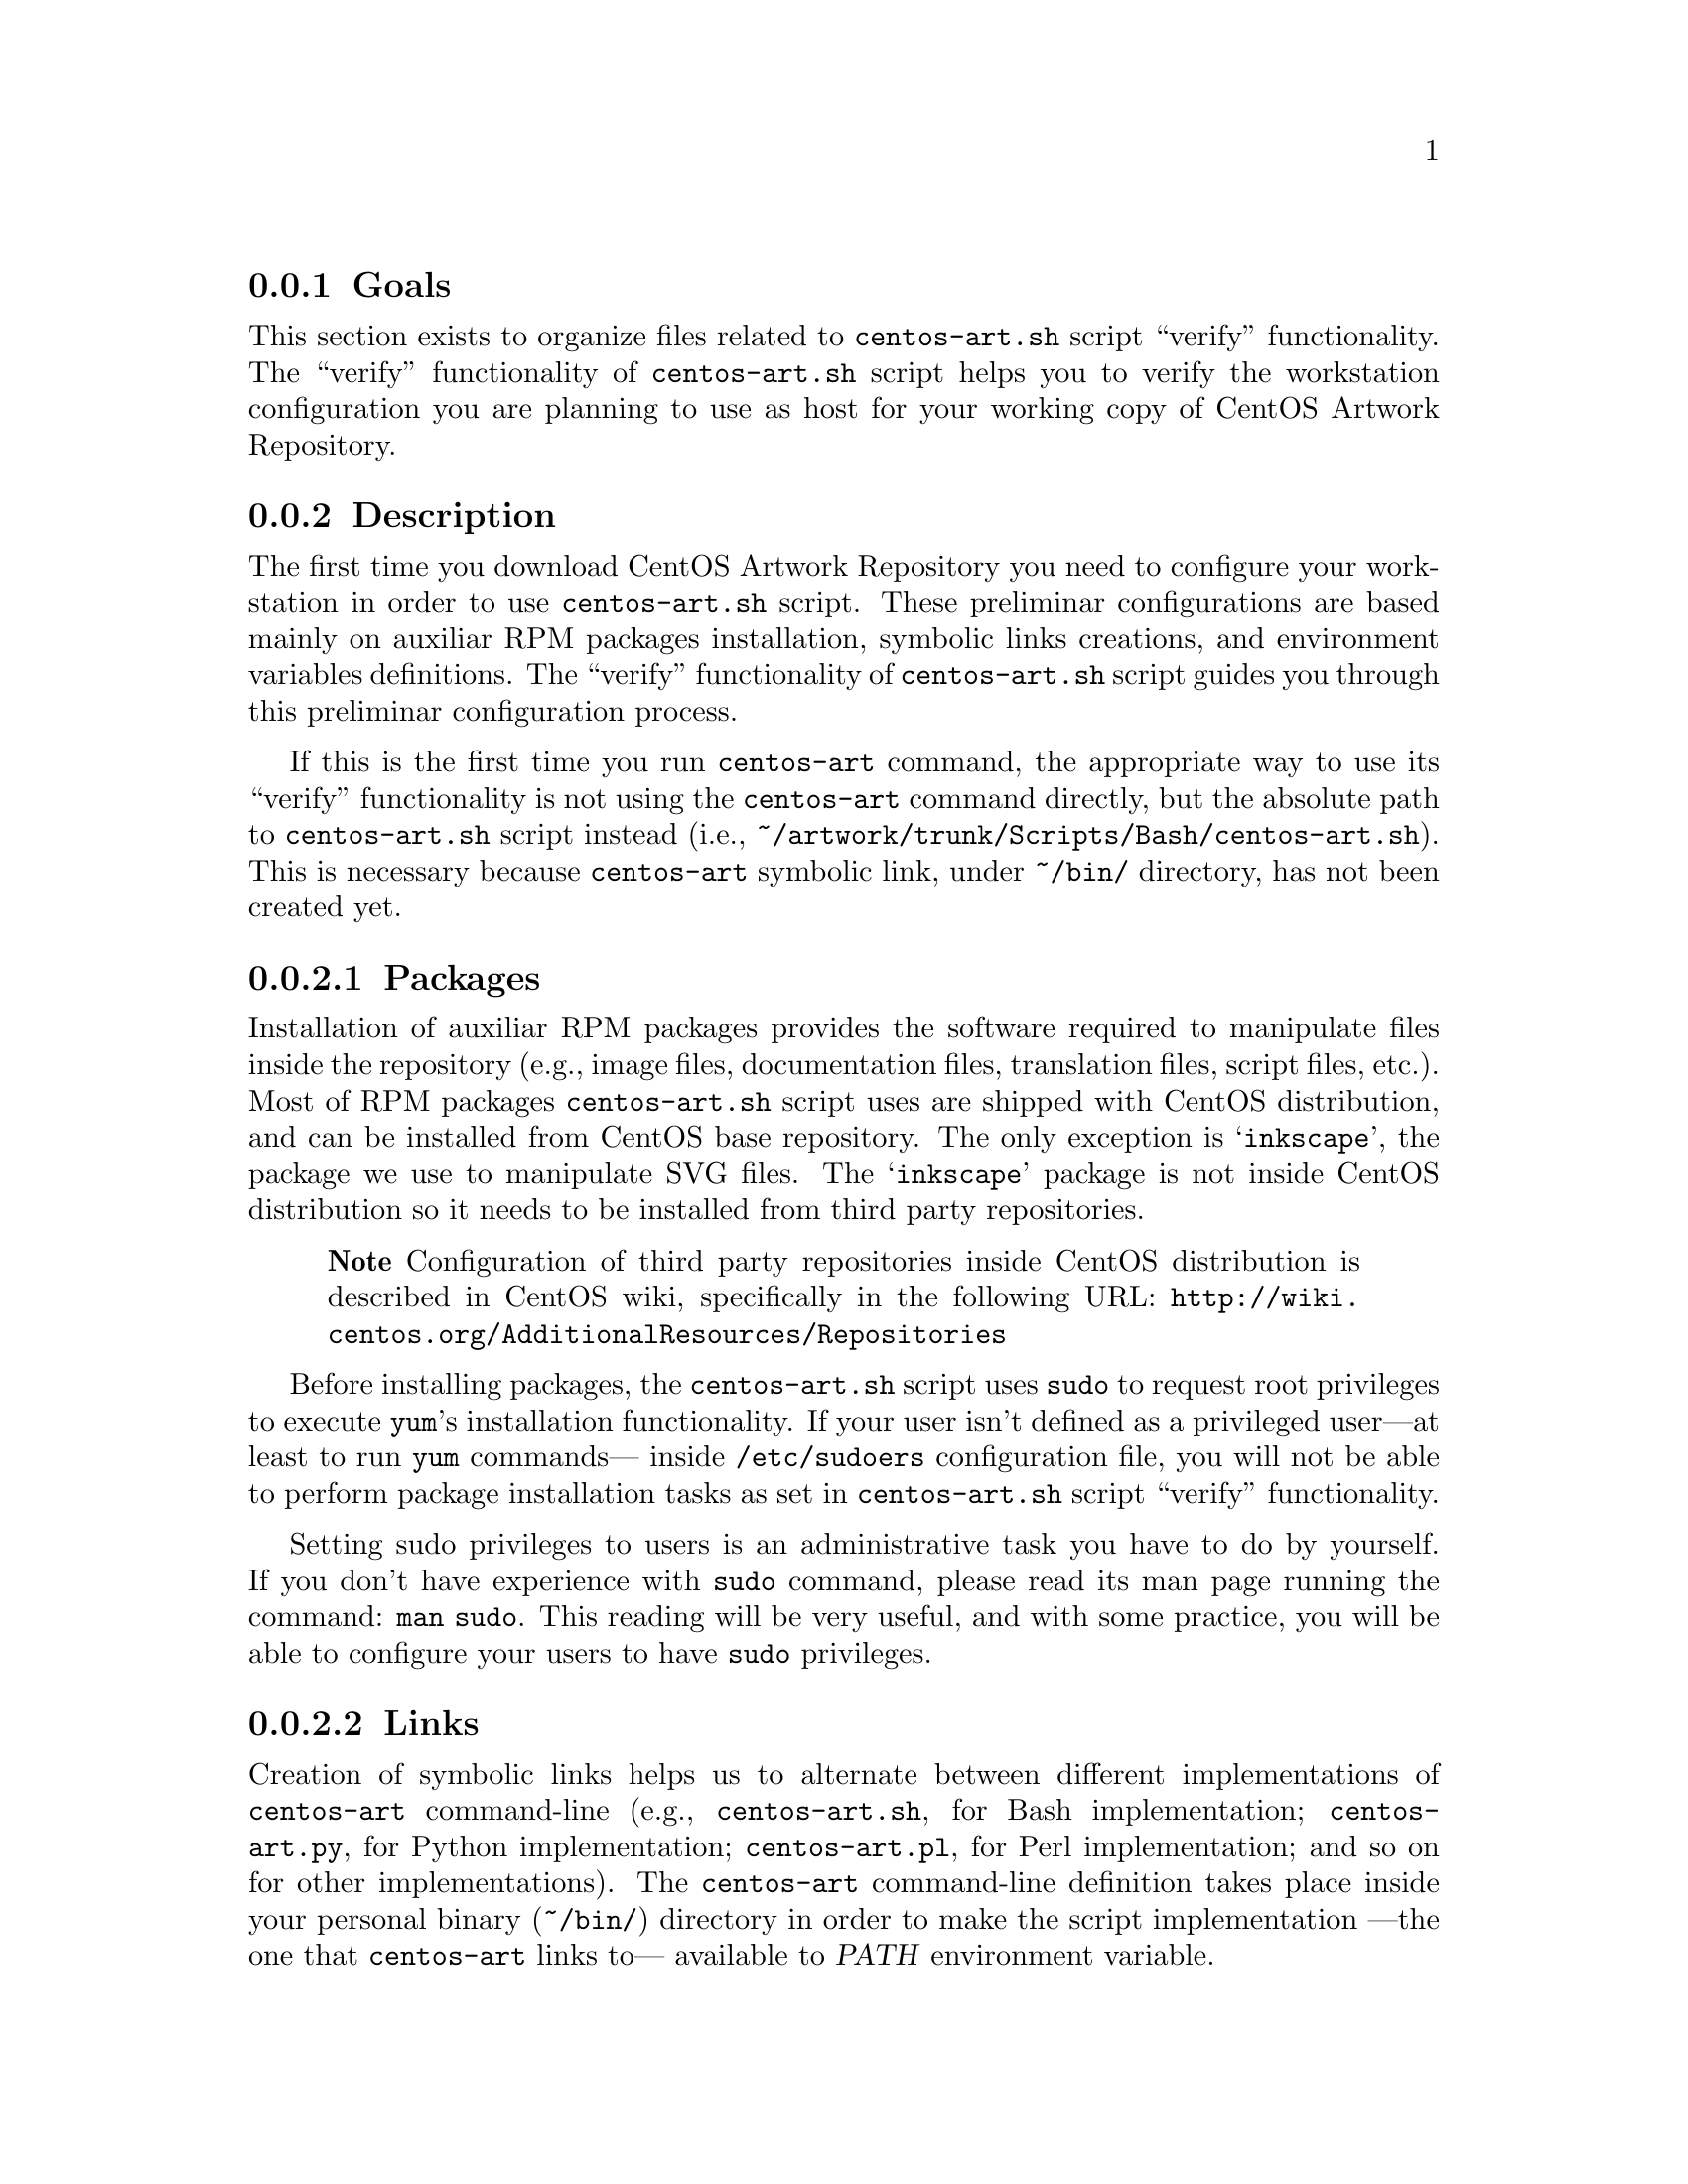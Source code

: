 @subsection Goals

This section exists to organize files related to @file{centos-art.sh}
script ``verify'' functionality.  The ``verify'' functionality of
@file{centos-art.sh} script helps you to verify the workstation
configuration you are planning to use as host for your working copy of
CentOS Artwork Repository.

@subsection Description

The first time you download CentOS Artwork Repository you need to
configure your workstation in order to use @file{centos-art.sh}
script.  These preliminar configurations are based mainly on auxiliar
RPM packages installation, symbolic links creations, and environment
variables definitions.  The ``verify'' functionality of
@file{centos-art.sh} script guides you through this preliminar
configuration process.  

If this is the first time you run @command{centos-art} command, the
appropriate way to use its ``verify'' functionality is not using the
@command{centos-art} command directly, but the absolute path to
@command{centos-art.sh} script instead (i.e.,
@file{~/artwork/trunk/Scripts/Bash/centos-art.sh}).  This is necessary
because @command{centos-art} symbolic link, under @file{~/bin/}
directory, has not been created yet.

@subsubsection Packages

Installation of auxiliar RPM packages provides the software required
to manipulate files inside the repository (e.g., image files,
documentation files, translation files, script files, etc.). Most of
RPM packages @command{centos-art.sh} script uses are shipped with
CentOS distribution, and can be installed from CentOS base repository.
The only exception is @samp{inkscape}, the package we use to
manipulate SVG files.  The @samp{inkscape} package is not inside
CentOS distribution so it needs to be installed from third party
repositories.

@quotation
@strong{Note} Configuration of third party repositories inside CentOS
distribution is described in CentOS wiki, specifically in the
following URL:
@url{http://wiki.centos.org/AdditionalResources/Repositories}
@end quotation

Before installing packages, the @file{centos-art.sh} script uses
@command{sudo} to request root privileges to execute @command{yum}'s
installation functionality.  If your user isn't defined as a
privileged user---at least to run @command{yum} commands--- inside
@file{/etc/sudoers} configuration file, you will not be able to
perform package installation tasks as set in @file{centos-art.sh}
script ``verify'' functionality. 

Setting sudo privileges to users is an administrative task you have to
do by yourself. If you don't have experience with @command{sudo}
command, please read its man page running the command: @command{man
sudo}. This reading will be very useful, and with some practice, you
will be able to configure your users to have @command{sudo}
privileges.

@subsubsection Links

Creation of symbolic links helps us to alternate between different
implementations of @command{centos-art} command-line (e.g.,
@file{centos-art.sh}, for Bash implementation; @file{centos-art.py},
for Python implementation; @file{centos-art.pl}, for Perl
implementation; and so on for other implementations). The
@command{centos-art} command-line definition takes place inside your
personal binary (@file{~/bin/}) directory in order to make the script
implementation ---the one that @command{centos-art} links to---
available to @var{PATH} environment variable.

Creation of symbolic links helps us to reuse components from repository
working copy. For example, color information files maintained inside
your working copy must never be duplicated inside program-specific
configuration directories that uses them in your workstation (e.g.,
Gimp, Inkscape, etc.).  Instead, a symbolic link must be created for
each one of them, from program-specific configuration directories to
files in the working copy.  In this configuration, when someone
commits changes to color information files up to central repository,
they---the changes committed--- will be immediatly available to your
programs the next time you update your working copy ---the place
inside your workstation those color information files are stored---.

Creation of symbolic links helps us to make @file{centos-art.sh}
script functionalities available outside @file{trunk/} repository
directory structure, but at its same level in repository tree. This is
useful if you need to use the ``render'' functionality of
@command{centos-art.sh} under @file{branches/} repository directory
structure as you usually do inside @file{trunk/} repository directory
structure. As consequence of this configuration, automation scripts
cannot be branched under @file{branches/Scripts} directory structure.

@subsubsection Environment variables

Definition of environemnt variables helps us to set default values to
our user session life. The user session environment variable defintion
takes place in the user's @file{~/.bash_profile} file.  The ``verify''
functionality of @file{centos-art.sh} script doesn't modify your
@file{~/.bash_profile} file.  

The ``verify'' functionality of @file{centos-art.sh} script evaluates
the following environment variables:

@table @var
@item EDITOR

Default text editor.

If @var{EDITOR} environment variable is not set ---or it uses one
value other than @file{/usr/bin/vim}, @file{/usr/bin/emacs}, or
@file{/usr/bin/nano}--- the @file{centos-art.sh} script uses
@file{/usr/bin/vim} as default text editor.

Default text editor is used by @file{centos-art.sh} script whenever it
needs to edit text-based files (e.g., subversion's pre-commit
messages, translation files, configuration files, script files, etc.)

@item TZ

Default time zone representation.

Time representation inside repository server is set to Coordinated
Universal Time (UTC).  Time represetation inside repository working
copies is set as their administrators personally define.  

When repository working copies time representation be defined, it
would be a very good convention to follow if working copies
administrators would set their systems clock to use UTC.  Otherwise it
would be difficult for working copies users to find out when changes
were committed up to repository server exactly in time.

@quotation
@strong{Tip} Coordinated Univeral Time (UTC) representation can be
configured when you install CentOS distribution, or later in your
graphical interface using the following command:
@verbatim
system-config-date
@end verbatim
@end quotation

@quotation
@strong{Note} If you set your system clock to use UTC representation,
you also need to set the @var{TZ} environment variable inside
@file{~/.bash_profile} as follows:
@verbatim
export TZ=UTC
@end verbatim
This is required in order for your terminal to display the correct
time information of your zone, taking UTC representation as reference.
@end quotation

@item TEXTDOMAIN

Default domain used to retrieve translated messages.  This value is
set in @file{initFunctions.sh} and shouldn't be changed.

@item TEXTDOMAINDIR

Default directory used to retrieve translated messages. This value is
set in @file{initFunctions.sh} and shouldn't be changed.

@item LANG

Default locale information. This value is set when you start your
session and can be changed using the ``locale'' functionality of
@file{centos-art.sh} script (@pxref{trunk Scripts Bash Functions
Locale}, for more information).
@end table

@subsection Usage

@table @samp
@item centos-art verify --packages
This command verifies required packages your workstation needs in
order to run the @command{centos-art} command correctly.  If there are
missing packages, the @file{centos-art.sh} script asks you to confirm
their installation. When installing packages, the @file{centos-art.sh}
script uses the @command{yum} application in order to achieve the
task.

In case all packages required by @file{centos-art.sh} script are
already installed in your workstation, the message @samp{The required
packages are already installed.} is output for you to know. 

@item centos-art verify --links
This function verifies required links your workstation needs in order
to run the centos-art command correctly.  If any required link is
missing, the @command{centos-art.sh} script asks you to confirm their
installation. To install required links, the @command{centos-art.sh}
script uses the @command{ln} command.

In case all links required by @file{centos-art.sh} script are already
created in your workstation, the message @samp{The required links are
already installed.} is output for you to know. 

In case a regular file exists with the same name of a required link,
the @file{centos-art.sh} script outputs the @samp{Already exists as
regular file.} message when listing required links that will be
installed. Of course, as there is already a regular file where must be
a link, no link is created. In such cases the @file{centos-art.sh}
script will fall into a continue installation request for that missing
link.  To end this continue request you can answer @samp{No}, or
remove the existent regular file to let @file{centos-art.sh} script
install the link on its place.

@item centos-art verify --environment
@itemx centos-art verify --environment --filter='regex'
This command outputs a brief description of environment variables used
by @file{centos-art.sh} script. 

If @samp{--filter} option is provided, output is reduced as defined in
the @samp{regex} regular expression value. If @samp{--filter} option
is specified but @samp{regex} value is not, the @file{centos-art.sh}
script outputs information as if @samp{--filter} option had not been
provided at all.
@end table

@subsection See also

@menu
* trunk Scripts Bash Functions::
@end menu

